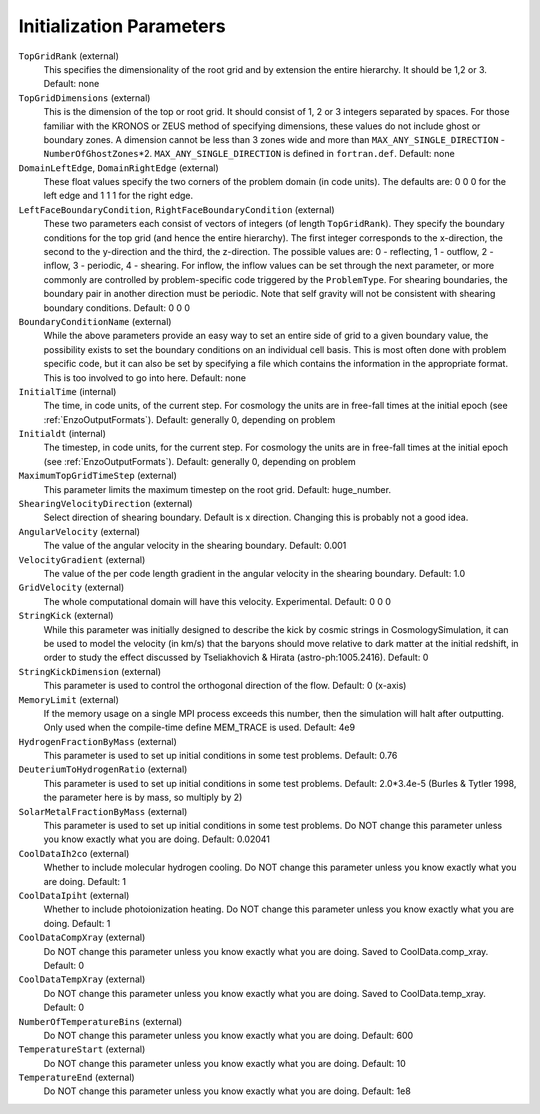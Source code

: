 Initialization Parameters
~~~~~~~~~~~~~~~~~~~~~~~~~

``TopGridRank`` (external)
    This specifies the dimensionality of the root grid and by extension
    the entire hierarchy. It should be 1,2 or 3. Default: none
``TopGridDimensions`` (external)
    This is the dimension of the top or root grid. It should consist of
    1, 2 or 3 integers separated by spaces. For those familiar with the
    KRONOS or ZEUS method of specifying dimensions, these values do not
    include ghost or boundary zones. A dimension cannot be less than 3
    zones wide and more than ``MAX_ANY_SINGLE_DIRECTION`` -
    ``NumberOfGhostZones``\*2. ``MAX_ANY_SINGLE_DIRECTION`` is defined in
    ``fortran.def``. Default: none
``DomainLeftEdge``, ``DomainRightEdge`` (external)
    These float values specify the two corners of the problem domain
    (in code units). The defaults are: 0 0 0 for the left edge and 1 1
    1 for the right edge.
``LeftFaceBoundaryCondition``, ``RightFaceBoundaryCondition`` (external)
    These two parameters each consist of vectors of integers (of length
    ``TopGridRank``). They specify the boundary conditions for the top grid
    (and hence the entire hierarchy). The first integer corresponds to
    the x-direction, the second to the y-direction and the third, the
    z-direction. The possible values are: 0 - reflecting, 1 - outflow,
    2 - inflow, 3 - periodic, 4 - shearing. For inflow, the inflow
    values can be set through the next parameter, or more commonly are
    controlled by problem-specific code triggered by the ``ProblemType``.
    For shearing boundaries, the boundary pair in another direction
    must be periodic. Note that self gravity will not be consistent
    with shearing boundary conditions. Default: 0 0 0
``BoundaryConditionName`` (external)
    While the above parameters provide an easy way to set an entire
    side of grid to a given boundary value, the possibility exists to
    set the boundary conditions on an individual cell basis. This is
    most often done with problem specific code, but it can also be set
    by specifying a file which contains the information in the
    appropriate format. This is too involved to go into here. Default:
    none
``InitialTime`` (internal)
    The time, in code units, of the current step. For cosmology the
    units are in free-fall times at the initial epoch (see :ref:`EnzoOutputFormats`). Default: generally 0, depending on problem
``Initialdt`` (internal)
    The timestep, in code units, for the current step. For cosmology
    the units are in free-fall times at the initial epoch (see :ref:`EnzoOutputFormats`). Default: generally 0, depending on problem
``MaximumTopGridTimeStep`` (external)
    This parameter limits the maximum timestep on the root grid.  Default: huge_number.
``ShearingVelocityDirection`` (external)
    Select direction of shearing boundary. Default is x direction. Changing this is probably not a good idea.
``AngularVelocity`` (external)
    The value of the angular velocity in the shearing boundary.
    Default: 0.001
``VelocityGradient`` (external)
    The value of the per code length gradient in the angular velocity
    in the shearing boundary. Default: 1.0
``GridVelocity`` (external)
    The whole computational domain will have this velocity.  Experimental.  Default: 0 0 0
``StringKick`` (external)
    While this parameter was initially designed to describe the kick by cosmic strings in CosmologySimulation, it can be used to model the velocity (in km/s) that the baryons should move relative to dark matter at the initial redshift, in order to study the effect discussed by Tseliakhovich & Hirata (astro-ph:1005.2416). Default: 0
``StringKickDimension`` (external)
    This parameter is used to control the orthogonal direction of the flow.  Default: 0 (x-axis)
``MemoryLimit`` (external)
    If the memory usage on a single MPI process exceeds this number, then the simulation will halt after outputting.  Only used when the compile-time define MEM_TRACE is used. Default: 4e9
``HydrogenFractionByMass`` (external)
    This parameter is used to set up initial conditions in some test problems.  Default: 0.76
``DeuteriumToHydrogenRatio`` (external)
    This parameter is used to set up initial conditions in some test problems.  Default: 2.0*3.4e-5 (Burles & Tytler 1998, the parameter here is by mass, so multiply by 2)
``SolarMetalFractionByMass`` (external)
    This parameter is used to set up initial conditions in some test problems. Do NOT change this parameter unless you know exactly what you are doing. Default: 0.02041
``CoolDataIh2co`` (external)
    Whether to include molecular hydrogen cooling.  Do NOT change this parameter unless you know exactly what you are doing.  Default: 1
``CoolDataIpiht`` (external)
    Whether to include photoionization heating.  Do NOT change this parameter unless you know exactly what you are doing.  Default: 1
``CoolDataCompXray`` (external)
    Do NOT change this parameter unless you know exactly what you are doing.  Saved to CoolData.comp_xray. Default: 0
``CoolDataTempXray`` (external)
    Do NOT change this parameter unless you know exactly what you are doing.  Saved to CoolData.temp_xray. Default: 0
``NumberOfTemperatureBins`` (external)
    Do NOT change this parameter unless you know exactly what you are doing. Default: 600
``TemperatureStart`` (external)
    Do NOT change this parameter unless you know exactly what you are doing. Default: 10
``TemperatureEnd`` (external)
    Do NOT change this parameter unless you know exactly what you are doing. Default: 1e8